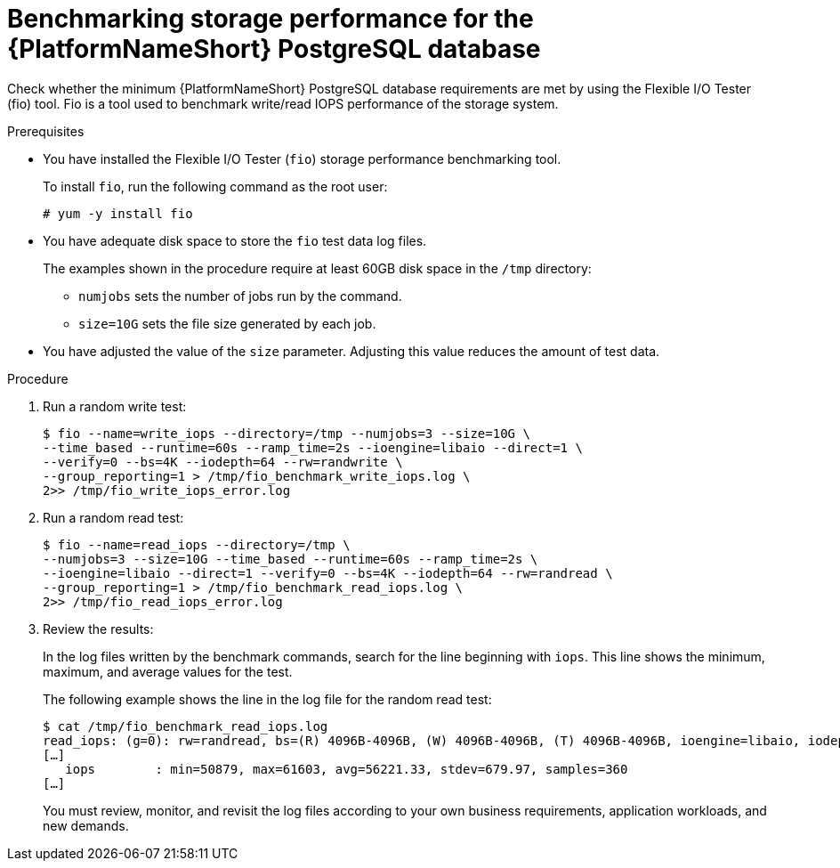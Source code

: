 [id="benchmark-postgresql"]

= Benchmarking storage performance for the {PlatformNameShort} PostgreSQL database

Check whether the minimum {PlatformNameShort} PostgreSQL database requirements are met by using the Flexible I/O Tester (fio) tool. Fio is a tool used to benchmark write/read IOPS performance of the storage system.

.Prerequisites
 * You have installed the Flexible I/O Tester (`fio`) storage performance benchmarking tool. 
+
To install `fio`, run the following command as the root user:
+
[literal, options="nowrap" subs="+attributes"]
----
# yum -y install fio
----

* You have adequate disk space to store the `fio` test data log files.
+
The examples shown in the procedure require at least 60GB disk space in the `/tmp` directory:
+
--
** `numjobs` sets the number of jobs run by the command.
** `size=10G` sets the file size generated by each job.
--
+
* You have adjusted the value of the `size` parameter. Adjusting this value reduces the amount of test data.

.Procedure

. Run a random write test:
+
[literal, options="nowrap" subs="+attributes"]
----
$ fio --name=write_iops --directory=/tmp --numjobs=3 --size=10G \
--time_based --runtime=60s --ramp_time=2s --ioengine=libaio --direct=1 \
--verify=0 --bs=4K --iodepth=64 --rw=randwrite \
--group_reporting=1 > /tmp/fio_benchmark_write_iops.log \
2>> /tmp/fio_write_iops_error.log
----
. Run a random read test:
+
[literal, options="nowrap" subs="+attributes"]
----
$ fio --name=read_iops --directory=/tmp \
--numjobs=3 --size=10G --time_based --runtime=60s --ramp_time=2s \
--ioengine=libaio --direct=1 --verify=0 --bs=4K --iodepth=64 --rw=randread \
--group_reporting=1 > /tmp/fio_benchmark_read_iops.log \
2>> /tmp/fio_read_iops_error.log
----

. Review the results:
+
In the log files written by the benchmark commands, search for the line beginning with `iops`.
This line shows the minimum, maximum, and average values for the test.
+
The following example shows the line in the log file for the random read test:
+
[literal, options="nowrap" subs="+attributes"]
----
$ cat /tmp/fio_benchmark_read_iops.log
read_iops: (g=0): rw=randread, bs=(R) 4096B-4096B, (W) 4096B-4096B, (T) 4096B-4096B, ioengine=libaio, iodepth=64
[…]
   iops        : min=50879, max=61603, avg=56221.33, stdev=679.97, samples=360
[…]
----
+
You must review, monitor, and revisit the log files according to your own business requirements, application workloads, and new demands.

